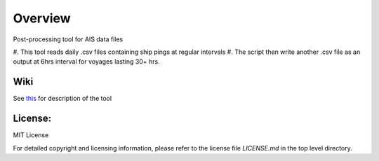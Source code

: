 
=========
Overview
=========

Post-processing tool for AIS data files

#. This tool reads daily .csv files 
containing ship pings at regular intervals
#. The script then write another .csv file as
an output at 6hrs interval for voyages lasting
30+ hrs.

Wiki
====

See `this <https://gitlab.com/lynch_lab/pyPolar/wikis/processing-AIS-data-using-pyPolar>`_ for description of the tool

License:
========

MIT License

For detailed copyright and licensing information, please refer to the
license file `LICENSE.md` in the top level directory.

